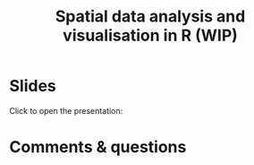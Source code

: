 #+title: Spatial data analysis and visualisation in R (WIP)
#+topic: R
#+slug: gis_r_rc
#+weight: 17
* Slides

Click to open the presentation:

#+BEGIN_export html
<a href="https://westgrid-slides.netlify.app/r_gis_rc/#/"><p align="center"><img src="/img/r_gis/rgis_rc_slides.png" title="" width="100%" style="border-style: solid; border-width: 1.5px 1.5px 0 2px; border-color: black"/></p></a>
#+END_export

* Comments & questions
